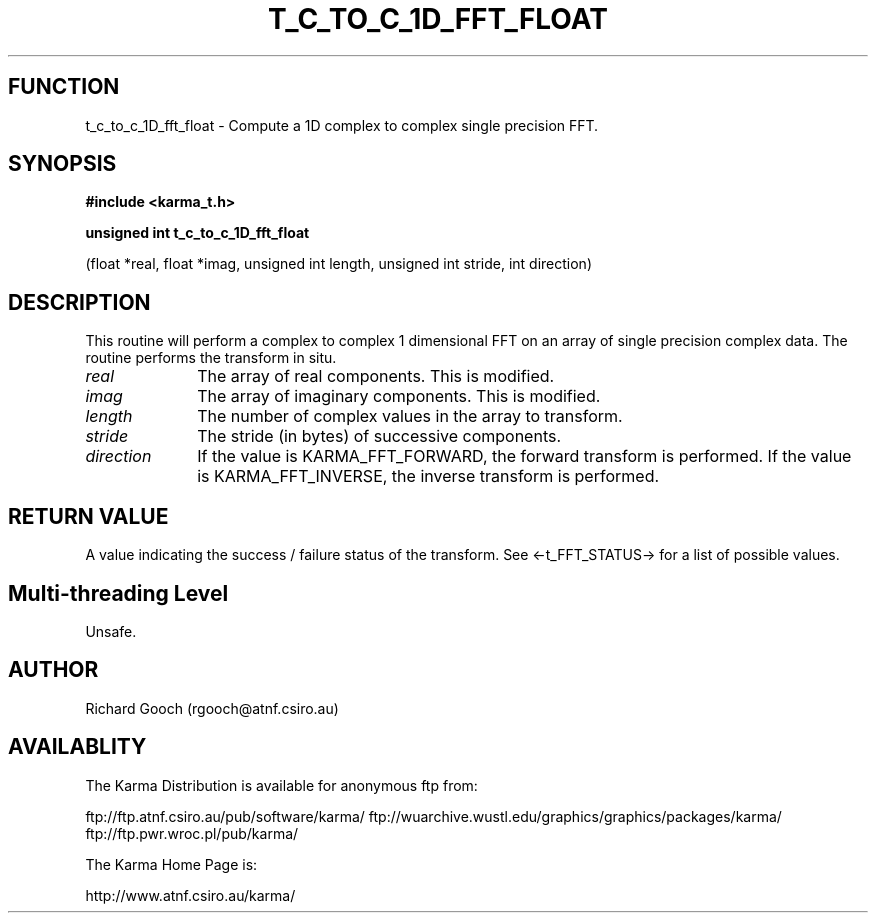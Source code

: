 .TH T_C_TO_C_1D_FFT_FLOAT 3 "13 Nov 2005" "Karma Distribution"
.SH FUNCTION
t_c_to_c_1D_fft_float \- Compute a 1D complex to complex single precision FFT.
.SH SYNOPSIS
.B #include <karma_t.h>
.sp
.B unsigned int t_c_to_c_1D_fft_float
.sp
(float *real, float *imag,
unsigned int length, unsigned int stride,
int direction)
.SH DESCRIPTION
This routine will perform a complex to complex 1 dimensional FFT
on an array of single precision complex data.
The routine performs the transform in situ.
.IP \fIreal\fP 1i
The array of real components. This is modified.
.IP \fIimag\fP 1i
The array of imaginary components. This is modified.
.IP \fIlength\fP 1i
The number of complex values in the array to transform.
.IP \fIstride\fP 1i
The stride (in bytes) of successive components.
.IP \fIdirection\fP 1i
If the value is KARMA_FFT_FORWARD, the forward transform is
performed. If the value is KARMA_FFT_INVERSE, the inverse transform is
performed.
.SH RETURN VALUE
A value indicating the success / failure status of the transform.
See <-t_FFT_STATUS-> for a list of possible values.
.SH Multi-threading Level
Unsafe.
.SH AUTHOR
Richard Gooch (rgooch@atnf.csiro.au)
.SH AVAILABLITY
The Karma Distribution is available for anonymous ftp from:

ftp://ftp.atnf.csiro.au/pub/software/karma/
ftp://wuarchive.wustl.edu/graphics/graphics/packages/karma/
ftp://ftp.pwr.wroc.pl/pub/karma/

The Karma Home Page is:

http://www.atnf.csiro.au/karma/
